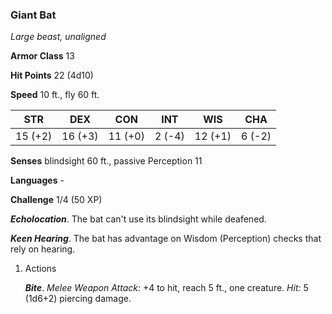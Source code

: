 *** Giant Bat
:PROPERTIES:
:CUSTOM_ID: giant-bat
:END:
/Large beast, unaligned/

*Armor Class* 13

*Hit Points* 22 (4d10)

*Speed* 10 ft., fly 60 ft.

| STR     | DEX     | CON     | INT    | WIS     | CHA    |
|---------+---------+---------+--------+---------+--------|
| 15 (+2) | 16 (+3) | 11 (+0) | 2 (-4) | 12 (+1) | 6 (-2) |

*Senses* blindsight 60 ft., passive Perception 11

*Languages* -

*Challenge* 1/4 (50 XP)

*/Echolocation/*. The bat can't use its blindsight while deafened.

*/Keen Hearing/*. The bat has advantage on Wisdom (Perception) checks
that rely on hearing.

****** Actions
:PROPERTIES:
:CUSTOM_ID: actions
:END:
*/Bite/*. /Melee Weapon Attack:/ +4 to hit, reach 5 ft., one creature.
/Hit:/ 5 (1d6+2) piercing damage.
